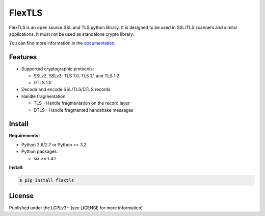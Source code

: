 FlexTLS
=======

FlexTLS is an open source SSL and TLS python library.
It is designed to be used in SSL/TLS scanners and similar applications.
It must not be used as standalone crypto library.

You can find more information in the `documentation`_.

.. image:: https://pypip.in/version/flextls/badge.svg
    :target: https://pypi.python.org/pypi/flextls/
    :alt: Latest Version

.. image:: https://pypip.in/license/flextls/badge.svg
    :target: https://pypi.python.org/pypi/flextls/
    :alt: License

.. image:: https://travis-ci.org/DinoTools/python-flextls.svg?branch=master
    :target: https://travis-ci.org/DinoTools/python-flextls

.. image:: https://readthedocs.org/projects/python-flextls/badge/?version=latest
    :target: https://readthedocs.org/projects/python-flextls/?badge=latest
    :alt: Documentation Status

Features
--------

* Supported cryptographic protocols:

  * SSLv2, SSLv3, TLS 1.0, TLS 1.1 and TLS 1.2
  * DTLS 1.0

* Decode and encode SSL/TLS/DTLS records
* Handle fragmentation

  * TLS - Handle fragmentation on the record layer
  * DTLS - Handle fragmented handshake messages


Install
-------

**Requirements:**

* Python 2.6/2.7 or Python >= 3.2
* Python packages:

  * six >= 1.4.1


**Install:**

.. code-block:: console

    $ pip install flextls


License
-------

Published under the LGPLv3+ (see LICENSE for more information)

.. _`documentation`: http://python-flextls.readthedocs.org/
